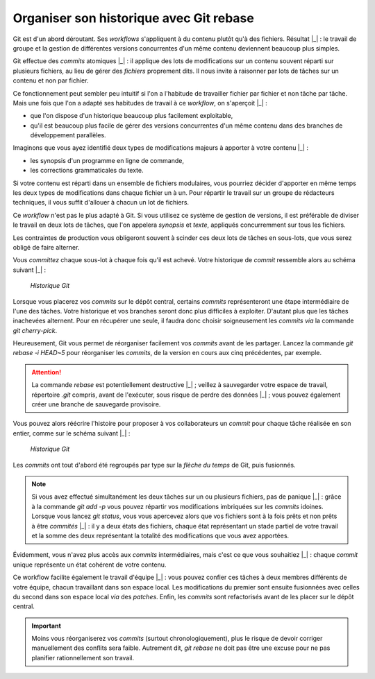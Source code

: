 .. Copyright 2011-2014 Olivier Carrère
.. Cette œuvre est mise à disposition selon les termes de la licence Creative
.. Commons Attribution - Pas d'utilisation commerciale - Partage dans les mêmes
.. conditions 4.0 international.

.. code review: no code

.. _organiser-son-historique-avec-git-rebase:

Organiser son historique avec Git rebase
========================================

Git est d'un abord déroutant. Ses *workflows* s'appliquent à du contenu plutôt
qu'à des fichiers. Résultat |_| : le travail de groupe et la gestion de différentes
versions concurrentes d'un même contenu deviennent beaucoup plus simples.

Git effectue des *commits* atomiques |_| : il applique des lots de modifications sur
un contenu souvent réparti sur plusieurs fichiers, au lieu de gérer
des *fichiers* proprement dits. Il nous invite à raisonner par lots de tâches sur
un contenu et non par fichier.

Ce fonctionnement peut sembler peu intuitif si l'on a l'habitude de travailler
fichier par fichier et non tâche par tâche. Mais une fois que l'on a adapté ses
habitudes de travail à ce *workflow*, on s'aperçoit |_| :

- que l'on dispose d'un historique beaucoup plus facilement exploitable,
- qu'il est beaucoup plus facile de gérer des versions concurrentes d'un même
  contenu dans des branches de développement parallèles.

Imaginons que vous ayez identifié deux types de modifications majeurs à apporter
à votre contenu |_| :

- les synopsis d'un programme en ligne de commande,
- les corrections grammaticales du texte.

Si votre contenu est réparti dans un ensemble de fichiers modulaires, vous
pourriez décider d'apporter en même temps les deux types de modifications dans
chaque fichier un à un. Pour répartir le travail sur un groupe de rédacteurs
techniques, il vous suffit d'allouer à chacun un lot de fichiers.

Ce *workflow* n'est pas le plus adapté à Git. Si vous utilisez ce système
de gestion de versions, il est préférable de diviser le travail en deux lots de
tâches, que l'on appelera *synopsis* et *texte*, appliqués concurremment
sur tous les fichiers.

Les contraintes de production vous obligeront souvent à scinder ces deux lots de
tâches en sous-lots, que vous serez obligé de faire alterner.

Vous *committez* chaque sous-lot à chaque fois qu'il est achevé. Votre historique
de *commit* ressemble alors au schéma suivant |_| :

.. figure:: graphics/git-rebase-commits.png

   *Historique Git*

Lorsque vous placerez vos *commits* sur le dépôt central, certains *commits*
représenteront une étape intermédiaire de l'une des tâches. Votre historique et
vos branches seront donc plus difficiles à exploiter. D'autant plus que les
tâches inachevées alternent. Pour en récupérer une seule, il faudra donc choisir
soigneusement les *commits* *via* la commande *git cherry-pick*.

Heureusement, Git vous permet de réorganiser facilement vos *commits* avant de
les partager. Lancez la commande *git rebase -i HEAD~5* pour réorganiser les
*commits*, de la version en cours aux cinq précédentes, par exemple.

.. attention::

   La commande *rebase* est potentiellement destructive |_| ; veillez à sauvegarder
   votre espace de travail, répertoire *.git* compris, avant de l'exécuter, sous
   risque de perdre des données |_| ; vous pouvez également créer une branche de
   sauvegarde provisoire.

Vous pouvez alors réécrire l'histoire pour proposer à vos collaborateurs un
*commit* pour chaque tâche réalisée en son entier, comme sur le schéma suivant |_| :

.. figure:: graphics/git-rebase-commits-2.png

   *Historique Git*

Les *commits* ont tout d'abord été regroupés par type sur la *flèche du temps*
de Git, puis fusionnés.

.. note::

   Si vous avez effectué simultanément les deux tâches sur un ou plusieurs
   fichiers, pas de panique |_| : grâce à la commande *git add -p* vous pouvez répartir
   vos modifications imbriquées sur les *commits* idoines. Lorsque vous lancez *git
   status*, vous vous apercevez alors que vos fichiers sont à la fois prêts et non
   prêts à être *commités* |_| : il y a deux états des fichiers, chaque état représentant
   un stade partiel de votre travail et la somme des deux représentant la totalité
   des modifications que vous avez apportées.

Évidemment, vous n'avez plus accès aux *commits* intermédiaires, mais c'est ce que
vous souhaitiez |_| : chaque *commit* unique représente un état cohérent de votre
contenu.

Ce workflow facilite également le travail d'équipe |_| : vous pouvez confier ces
tâches à deux membres différents de votre équipe, chacun travaillant dans son
espace local. Les modifications du premier sont ensuite fusionnées avec celles
du second dans son espace local *via* des *patches*. Enfin, les *commits* sont
refactorisés avant de les placer sur le dépôt central.

.. important::

   Moins vous réorganiserez vos *commits* (surtout
   chronologiquement), plus le risque de devoir corriger manuellement des conflits
   sera faible. Autrement dit, *git rebase* ne doit pas être une excuse pour ne pas
   planifier rationnellement son travail.

.. text review: yes
